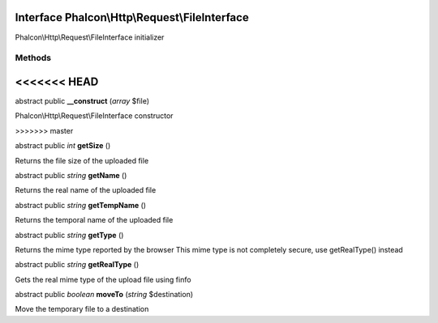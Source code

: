 Interface **Phalcon\\Http\\Request\\FileInterface**
===================================================

Phalcon\\Http\\Request\\FileInterface initializer


Methods
-------
<<<<<<< HEAD
=======

abstract public  **__construct** (*array* $file)

Phalcon\\Http\\Request\\FileInterface constructor


>>>>>>> master

abstract public *int*  **getSize** ()

Returns the file size of the uploaded file



abstract public *string*  **getName** ()

Returns the real name of the uploaded file



abstract public *string*  **getTempName** ()

Returns the temporal name of the uploaded file



abstract public *string*  **getType** ()

Returns the mime type reported by the browser This mime type is not completely secure, use getRealType() instead



abstract public *string*  **getRealType** ()

Gets the real mime type of the upload file using finfo



abstract public *boolean*  **moveTo** (*string* $destination)

Move the temporary file to a destination



